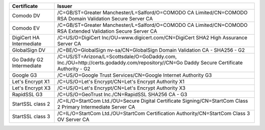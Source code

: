 ========================  =======================================================================================================================================
Certificate               Issuer
========================  =======================================================================================================================================
Comodo DV                 /C=GB/ST=Greater Manchester/L=Salford/O=COMODO CA Limited/CN=COMODO RSA Domain Validation Secure Server CA
Comodo EV                 /C=GB/ST=Greater Manchester/L=Salford/O=COMODO CA Limited/CN=COMODO RSA Extended Validation Secure Server CA
DigiCert HA Intermediate  /C=US/O=DigiCert Inc/OU=www.digicert.com/CN=DigiCert SHA2 High Assurance Server CA
GlobalSign DV             /C=BE/O=GlobalSign nv-sa/CN=GlobalSign Domain Validation CA - SHA256 - G2
Go Daddy G2 Intermediate  /C=US/ST=Arizona/L=Scottsdale/O=GoDaddy.com, Inc./OU=http://certs.godaddy.com/repository//CN=Go Daddy Secure Certificate Authority - G2
Google G3                 /C=US/O=Google Trust Services/CN=Google Internet Authority G3
Let's Encrypt X1          /C=US/O=Let's Encrypt/CN=Let's Encrypt Authority X1
Let's Encrypt X3          /C=US/O=Let's Encrypt/CN=Let's Encrypt Authority X3
RapidSSL G3               /C=US/O=GeoTrust Inc./CN=RapidSSL SHA256 CA - G3
StartSSL class 2          /C=IL/O=StartCom Ltd./OU=Secure Digital Certificate Signing/CN=StartCom Class 2 Primary Intermediate Server CA
StartSSL class 3          /C=IL/O=StartCom Ltd./OU=StartCom Certification Authority/CN=StartCom Class 3 OV Server CA
========================  =======================================================================================================================================